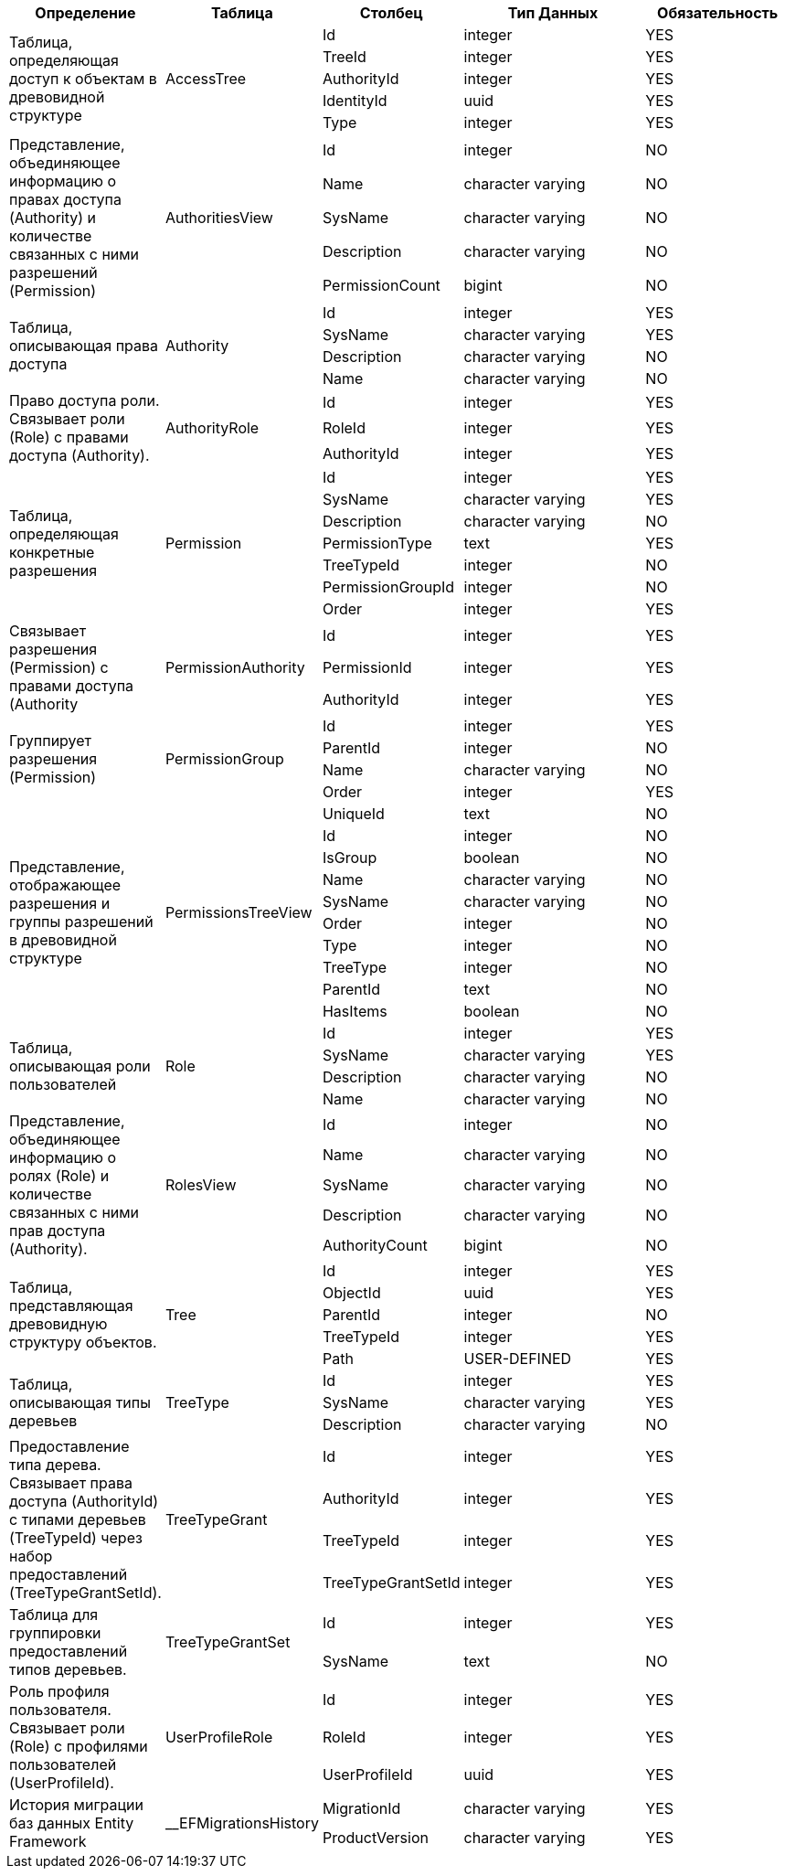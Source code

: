 [cols="2,2,2,5,3", options="header"]
|===
^| Определение                                                                                                                                        ^| Таблица               ^| Столбец            ^| Тип Данных        ^| Обязательность
.5+.^| Таблица, определяющая доступ к объектам в древовидной структуре                                                                                    .5+.^| AccessTree            | Id                 | integer           | YES    
                       | TreeId             | integer           | YES    
                       | AuthorityId        | integer           | YES    
                       | IdentityId         | uuid              | YES    
                       | Type               | integer           | YES    
.5+.^| Представление, объединяющее информацию о правах доступа (Authority) и количестве связанных с ними разрешений (Permission)                          .5+.^| AuthoritiesView       | Id                 | integer           | NO     
                       | Name               | character varying | NO     
                       | SysName            | character varying | NO     
                       | Description        | character varying | NO     
                       | PermissionCount    | bigint            | NO     
.4+.^| Таблица, описывающая права доступа                                                                                                                 .4+.^| Authority             | Id                 | integer           | YES    
                       | SysName            | character varying | YES    
                       | Description        | character varying | NO     
                       | Name               | character varying | NO     
.3+.^| Право доступа роли. Связывает роли (Role) с правами доступа (Authority).                                                                           .3+.^| AuthorityRole         | Id                 | integer           | YES    
                       | RoleId             | integer           | YES    
                       | AuthorityId        | integer           | YES    
.7+.^| Таблица, определяющая конкретные разрешения                                                                                                        .7+.^| Permission            | Id                 | integer           | YES    
                       | SysName            | character varying | YES    
                       | Description        | character varying | NO     
                       | PermissionType     | text              | YES    
                       | TreeTypeId         | integer           | NO     
                       | PermissionGroupId  | integer           | NO     
                       | Order              | integer           | YES    
.3+.^| Связывает разрешения (Permission) с правами доступа (Authority                                                                                     .3+.^| PermissionAuthority   | Id                 | integer           | YES    
                       | PermissionId       | integer           | YES    
                       | AuthorityId        | integer           | YES    
.4+.^| Группирует разрешения (Permission)                                                                                                                 .4+.^| PermissionGroup       | Id                 | integer           | YES    
                       | ParentId           | integer           | NO     
                       | Name               | character varying | NO     
                       | Order              | integer           | YES    
.10+.^| Представление, отображающее разрешения и группы разрешений в древовидной структуре                                                                 .10+.^| PermissionsTreeView   | UniqueId           | text              | NO     
                       | Id                 | integer           | NO     
                       | IsGroup            | boolean           | NO     
                       | Name               | character varying | NO     
                       | SysName            | character varying | NO     
                       | Order              | integer           | NO     
                       | Type               | integer           | NO     
                       | TreeType           | integer           | NO     
                       | ParentId           | text              | NO     
                       | HasItems           | boolean           | NO     
.4+.^| Таблица, описывающая роли пользователей                                                                                                            .4+.^| Role                  | Id                 | integer           | YES    
                       | SysName            | character varying | YES    
                       | Description        | character varying | NO     
                       | Name               | character varying | NO     
.5+.^| Представление, объединяющее информацию о ролях (Role) и количестве связанных с ними прав доступа (Authority).                                      .5+.^| RolesView             | Id                 | integer           | NO     
                       | Name               | character varying | NO     
                       | SysName            | character varying | NO     
                       | Description        | character varying | NO     
                       | AuthorityCount     | bigint            | NO     
.5+.^| Таблица, представляющая древовидную структуру объектов.                                                                                            .5+.^| Tree                  | Id                 | integer           | YES    
                       | ObjectId           | uuid              | YES    
                       | ParentId           | integer           | NO     
                       | TreeTypeId         | integer           | YES    
                       | Path               | USER-DEFINED      | YES    
.3+.^| Таблица, описывающая типы деревьев                                                                                                                 .3+.^| TreeType              | Id                 | integer           | YES    
                       | SysName            | character varying | YES    
                       | Description        | character varying | NO     
.4+.^| Предоставление типа дерева.  Связывает права доступа (AuthorityId) с типами деревьев (TreeTypeId) через набор предоставлений (TreeTypeGrantSetId). .4+.^| TreeTypeGrant         | Id                 | integer           | YES    
                       | AuthorityId        | integer           | YES    
                       | TreeTypeId         | integer           | YES    
                       | TreeTypeGrantSetId | integer           | YES    
.2+.^| Таблица для группировки предоставлений типов деревьев.                                                                                             .2+.^| TreeTypeGrantSet      | Id                 | integer           | YES    
                       | SysName            | text              | NO     
.3+.^| Роль профиля пользователя. Связывает роли (Role) с профилями пользователей (UserProfileId).                                                        .3+.^| UserProfileRole       | Id                 | integer           | YES    
                       | RoleId             | integer           | YES    
                       | UserProfileId      | uuid              | YES    
.2+.^| История миграции баз данных Entity Framework                                                                                                       .2+.^| __EFMigrationsHistory | MigrationId        | character varying | YES    
                       | ProductVersion     | character varying | YES    
|===